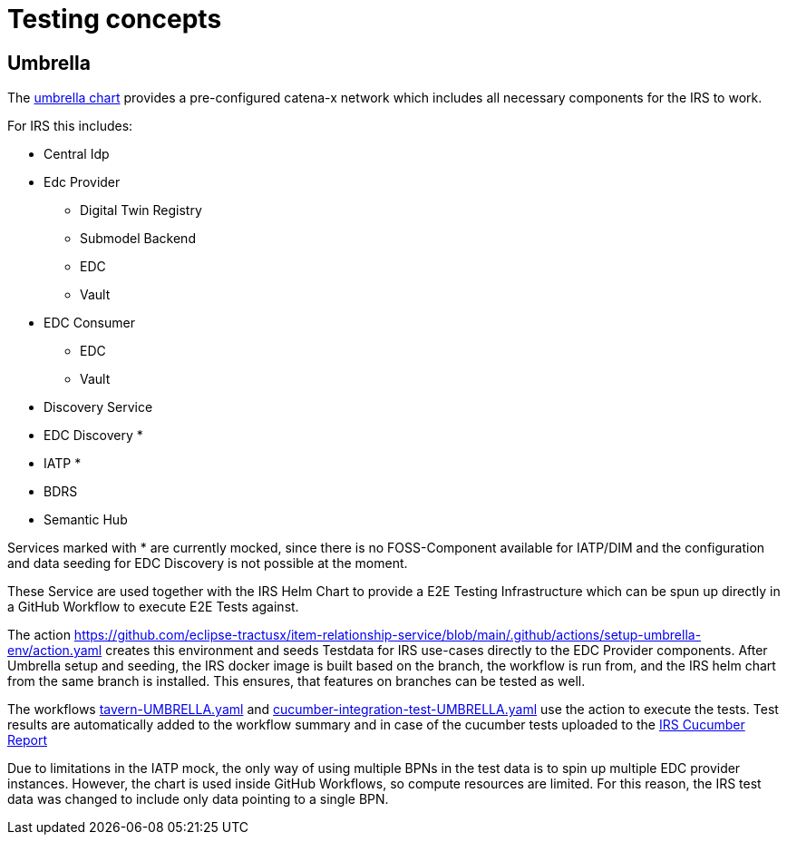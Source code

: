 = Testing concepts

== Umbrella

The https://github.com/eclipse-tractusx/tractus-x-umbrella[umbrella chart] provides a pre-configured catena-x network which includes all necessary components for the IRS to work.

For IRS this includes:

* Central Idp
* Edc Provider
** Digital Twin Registry
** Submodel Backend
** EDC
** Vault
* EDC Consumer
** EDC
** Vault
* Discovery Service
* EDC Discovery *
* IATP *
* BDRS
* Semantic Hub

Services marked with * are currently mocked, since there is no FOSS-Component available for IATP/DIM and the configuration and data seeding for EDC Discovery is not possible at the moment.

These Service are used together with the IRS Helm Chart to provide a E2E Testing Infrastructure which can be spun up directly in a GitHub Workflow to execute E2E Tests against.

The action https://github.com/eclipse-tractusx/item-relationship-service/blob/main/.github/actions/setup-umbrella-env/action.yaml creates this environment and seeds Testdata for IRS use-cases directly to the EDC Provider components.
After Umbrella setup and seeding, the IRS docker image is built based on the branch, the workflow is run from, and the IRS helm chart from the same branch is installed.
This ensures, that features on branches can be tested as well.

The workflows https://github.com/eclipse-tractusx/item-relationship-service/blob/main/.github/workflows/tavern-UMBRELLA.yml[tavern-UMBRELLA.yaml] and https://github.com/eclipse-tractusx/item-relationship-service/blob/main/.github/workflows/cucumber-integration-test-UMBRELLA.yaml[cucumber-integration-test-UMBRELLA.yaml] use the action to execute the tests.
Test results are automatically added to the workflow summary and in case of the cucumber tests uploaded to the https://reports.cucumber.io/report-collections/b82bcadd-0d19-41c4-ae1a-c623e259c36f[IRS Cucumber Report]

Due to limitations in the IATP mock, the only way of using multiple BPNs in the test data is to spin up multiple EDC provider instances.
However, the chart is used inside GitHub Workflows, so compute resources are limited.
For this reason, the IRS test data was changed to include only data pointing to a single BPN.